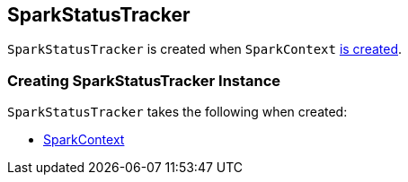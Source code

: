 == [[SparkStatusTracker]] SparkStatusTracker

`SparkStatusTracker` is created when `SparkContext` link:spark-sparkcontext-creating-instance-internals.adoc#_statusTracker[is created].

=== [[creating-instance]] Creating SparkStatusTracker Instance

`SparkStatusTracker` takes the following when created:

* [[sc]] link:spark-SparkContext.adoc[SparkContext]
